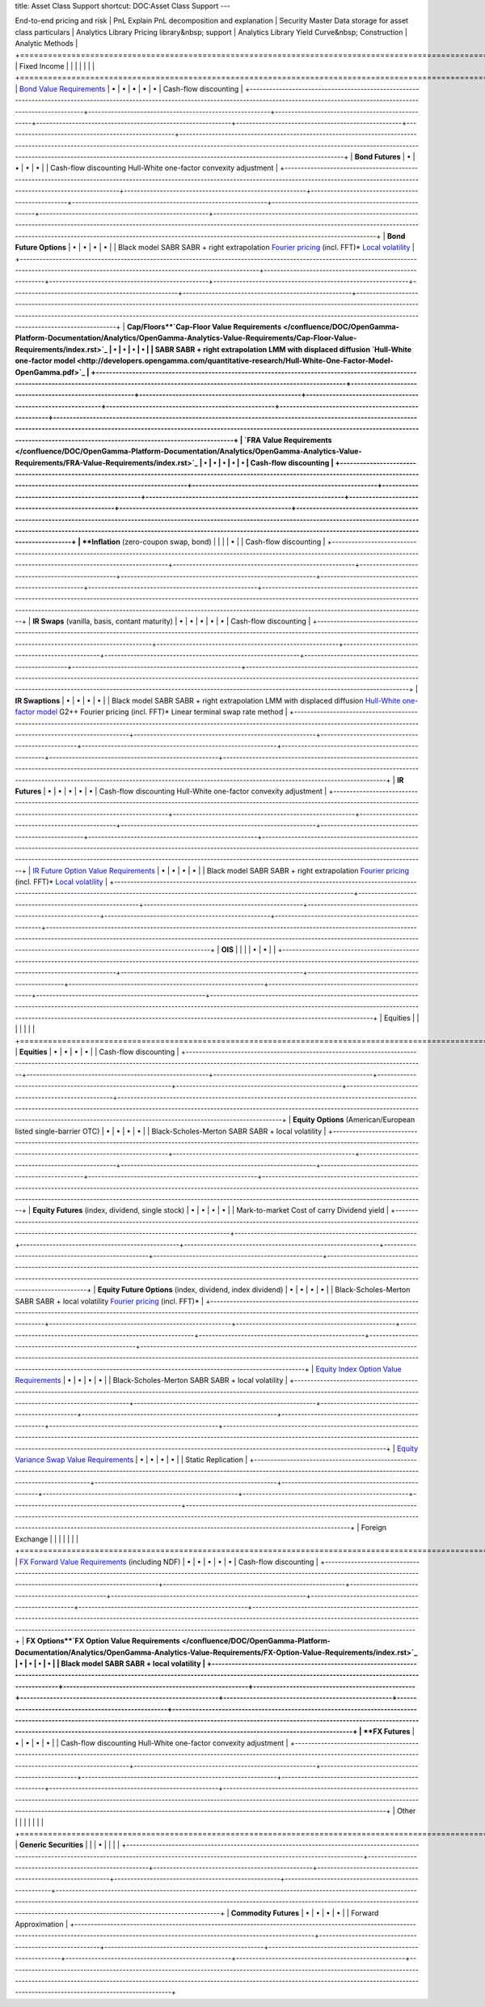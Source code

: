 title: Asset Class Support
shortcut: DOC:Asset Class Support
---


+-----------------------------------------------------------------------------------------------------------------------------------------------------------------------------------------------------+--------------------------------------------------------+-------------------------------------------------+------------------------------------------------------------+---------------------------------------------------+----------------------------------------------------+----------------------------------------------------------------------------------------------------------------------------------------------------------------------------------------------------------------------------------------------------------------------------------------------------------+
| Asset Class                                                                                                                                                                                         |  **Portfolio Analytics** 
End-to-end pricing and risk  | PnL Explain 
PnL decomposition 
and explanation | Security Master 
Data storage for asset 
class particulars | Analytics Library 
Pricing library&nbsp; 
support | Analytics Library 
Yield Curve&nbsp; 
Construction | Analytic Methods                                                                                                                                                                                                                                                                                         |
+=====================================================================================================================================================================================================+========================================================+=================================================+============================================================+===================================================+====================================================+==========================================================================================================================================================================================================================================================================================================+
| Fixed Income                                                                                                                                                                                        |                                                        |                                                 |                                                            |                                                   |                                                    |                                                                                                                                                                                                                                                                                                          |
+=====================================================================================================================================================================================================+========================================================+=================================================+============================================================+===================================================+====================================================+==========================================================================================================================================================================================================================================================================================================+
|  `Bond Value Requirements </confluence/DOC/OpenGamma-Platform-Documentation/Analytics/OpenGamma-Analytics-Value-Requirements/Bond-Value-Requirements/index.rst>`_                                   |  •                                                     |  •                                              |  •                                                         |  •                                                |  •                                                 | Cash-flow discounting                                                                                                                                                                                                                                                                                    |
+-----------------------------------------------------------------------------------------------------------------------------------------------------------------------------------------------------+--------------------------------------------------------+-------------------------------------------------+------------------------------------------------------------+---------------------------------------------------+----------------------------------------------------+----------------------------------------------------------------------------------------------------------------------------------------------------------------------------------------------------------------------------------------------------------------------------------------------------------+
|  **Bond Futures**                                                                                                                                                                                   |  •                                                     |  •                                              |  •                                                         |  •                                                |                                                    | Cash-flow discounting 
Hull-White one-factor convexity adjustment                                                                                                                                                                                                                                        |
+-----------------------------------------------------------------------------------------------------------------------------------------------------------------------------------------------------+--------------------------------------------------------+-------------------------------------------------+------------------------------------------------------------+---------------------------------------------------+----------------------------------------------------+----------------------------------------------------------------------------------------------------------------------------------------------------------------------------------------------------------------------------------------------------------------------------------------------------------+
|  **Bond Future Options**                                                                                                                                                                            |  •                                                     |  •                                              |  •                                                         |  •                                                |                                                    |  Black model 
SABR 
SABR + right extrapolation 
`Fourier pricing <http://developers.opengamma.com/quantitative-research/Option-Pricing-with-Fourier-Methods-OpenGamma.pdf>`_  (incl. FFT)* 
`Local volatility <http://developers.opengamma.com/quantitative-research/Local-Volatility-OpenGamma.pdf>`_   |
+-----------------------------------------------------------------------------------------------------------------------------------------------------------------------------------------------------+--------------------------------------------------------+-------------------------------------------------+------------------------------------------------------------+---------------------------------------------------+----------------------------------------------------+----------------------------------------------------------------------------------------------------------------------------------------------------------------------------------------------------------------------------------------------------------------------------------------------------------+
|  **Cap/Floors**`Cap-Floor Value Requirements </confluence/DOC/OpenGamma-Platform-Documentation/Analytics/OpenGamma-Analytics-Value-Requirements/Cap-Floor-Value-Requirements/index.rst>`_           |  •                                                     |  •                                              |  •                                                         |  •                                                |                                                    |  SABR 
SABR + right extrapolation 
LMM with displaced diffusion 
`Hull-White one-factor model <http://developers.opengamma.com/quantitative-research/Hull-White-One-Factor-Model-OpenGamma.pdf>`_                                                                                                        |
+-----------------------------------------------------------------------------------------------------------------------------------------------------------------------------------------------------+--------------------------------------------------------+-------------------------------------------------+------------------------------------------------------------+---------------------------------------------------+----------------------------------------------------+----------------------------------------------------------------------------------------------------------------------------------------------------------------------------------------------------------------------------------------------------------------------------------------------------------+
|  `FRA Value Requirements </confluence/DOC/OpenGamma-Platform-Documentation/Analytics/OpenGamma-Analytics-Value-Requirements/FRA-Value-Requirements/index.rst>`_                                     |  •                                                     |  •                                              |  •                                                         |  •                                                |  •                                                 | Cash-flow discounting                                                                                                                                                                                                                                                                                    |
+-----------------------------------------------------------------------------------------------------------------------------------------------------------------------------------------------------+--------------------------------------------------------+-------------------------------------------------+------------------------------------------------------------+---------------------------------------------------+----------------------------------------------------+----------------------------------------------------------------------------------------------------------------------------------------------------------------------------------------------------------------------------------------------------------------------------------------------------------+
|  **Inflation** 
(zero-coupon swap, bond)                                                                                                                                                            |                                                        |                                                 |                                                            |  •                                                |                                                    | Cash-flow discounting                                                                                                                                                                                                                                                                                    |
+-----------------------------------------------------------------------------------------------------------------------------------------------------------------------------------------------------+--------------------------------------------------------+-------------------------------------------------+------------------------------------------------------------+---------------------------------------------------+----------------------------------------------------+----------------------------------------------------------------------------------------------------------------------------------------------------------------------------------------------------------------------------------------------------------------------------------------------------------+
|  **IR Swaps** 
(vanilla, basis, 
contant maturity)                                                                                                                                                  |  •                                                     |  •                                              |  •                                                         |  •                                                |  •                                                 | Cash-flow discounting                                                                                                                                                                                                                                                                                    |
+-----------------------------------------------------------------------------------------------------------------------------------------------------------------------------------------------------+--------------------------------------------------------+-------------------------------------------------+------------------------------------------------------------+---------------------------------------------------+----------------------------------------------------+----------------------------------------------------------------------------------------------------------------------------------------------------------------------------------------------------------------------------------------------------------------------------------------------------------+
|  **IR Swaptions**                                                                                                                                                                                   |  •                                                     |  •                                              |  •                                                         |  •                                                |                                                    |  Black model 
SABR 
SABR + right extrapolation 
LMM with displaced diffusion 
`Hull-White one-factor model <http://developers.opengamma.com/quantitative-research/Hull-White-One-Factor-Model-OpenGamma.pdf>`_  
G2+\+ 
Fourier pricing (incl. FFT)* 
Linear terminal swap rate method                   |
+-----------------------------------------------------------------------------------------------------------------------------------------------------------------------------------------------------+--------------------------------------------------------+-------------------------------------------------+------------------------------------------------------------+---------------------------------------------------+----------------------------------------------------+----------------------------------------------------------------------------------------------------------------------------------------------------------------------------------------------------------------------------------------------------------------------------------------------------------+
|  **IR Futures**                                                                                                                                                                                     |  •                                                     |  •                                              |  •                                                         |  •                                                |  •                                                 | Cash-flow discounting 
Hull-White one-factor convexity adjustment                                                                                                                                                                                                                                        |
+-----------------------------------------------------------------------------------------------------------------------------------------------------------------------------------------------------+--------------------------------------------------------+-------------------------------------------------+------------------------------------------------------------+---------------------------------------------------+----------------------------------------------------+----------------------------------------------------------------------------------------------------------------------------------------------------------------------------------------------------------------------------------------------------------------------------------------------------------+
|  `IR Future Option Value Requirements </confluence/DOC/OpenGamma-Platform-Documentation/Analytics/OpenGamma-Analytics-Value-Requirements/IR-Future-Option-Value-Requirements/index.rst>`_           |  •                                                     |  •                                              |  •                                                         |  •                                                |                                                    |  Black model 
SABR 
SABR + right extrapolation 
`Fourier pricing <http://developers.opengamma.com/quantitative-research/Option-Pricing-with-Fourier-Methods-OpenGamma.pdf>`_  (incl. FFT)* 
`Local volatility <http://developers.opengamma.com/quantitative-research/Local-Volatility-OpenGamma.pdf>`_   |
+-----------------------------------------------------------------------------------------------------------------------------------------------------------------------------------------------------+--------------------------------------------------------+-------------------------------------------------+------------------------------------------------------------+---------------------------------------------------+----------------------------------------------------+----------------------------------------------------------------------------------------------------------------------------------------------------------------------------------------------------------------------------------------------------------------------------------------------------------+
|  **OIS**                                                                                                                                                                                            |                                                        |                                                 |                                                            |  •                                                |  •                                                 |                                                                                                                                                                                                                                                                                                          |
+-----------------------------------------------------------------------------------------------------------------------------------------------------------------------------------------------------+--------------------------------------------------------+-------------------------------------------------+------------------------------------------------------------+---------------------------------------------------+----------------------------------------------------+----------------------------------------------------------------------------------------------------------------------------------------------------------------------------------------------------------------------------------------------------------------------------------------------------------+
| Equities                                                                                                                                                                                            |                                                        |                                                 |                                                            |                                                   |                                                    |                                                                                                                                                                                                                                                                                                          |
+=====================================================================================================================================================================================================+========================================================+=================================================+============================================================+===================================================+====================================================+==========================================================================================================================================================================================================================================================================================================+
|  **Equities**                                                                                                                                                                                       |  •                                                     |  •                                              |  •                                                         |  •                                                |                                                    | Cash-flow discounting                                                                                                                                                                                                                                                                                    |
+-----------------------------------------------------------------------------------------------------------------------------------------------------------------------------------------------------+--------------------------------------------------------+-------------------------------------------------+------------------------------------------------------------+---------------------------------------------------+----------------------------------------------------+----------------------------------------------------------------------------------------------------------------------------------------------------------------------------------------------------------------------------------------------------------------------------------------------------------+
|  **Equity Options** 
(American/European listed 
single-barrier OTC)                                                                                                                                 |  •                                                     |  •                                              |  •                                                         |  •                                                |                                                    | Black-Scholes-Merton 
SABR 
SABR + local volatility                                                                                                                                                                                                                                                      |
+-----------------------------------------------------------------------------------------------------------------------------------------------------------------------------------------------------+--------------------------------------------------------+-------------------------------------------------+------------------------------------------------------------+---------------------------------------------------+----------------------------------------------------+----------------------------------------------------------------------------------------------------------------------------------------------------------------------------------------------------------------------------------------------------------------------------------------------------------+
|  **Equity Futures** 
(index, dividend, single stock)                                                                                                                                                |  •                                                     |  •                                              |  •                                                         |  •                                                |                                                    | Mark-to-market 
Cost of carry 
Dividend yield                                                                                                                                                                                                                                                            |
+-----------------------------------------------------------------------------------------------------------------------------------------------------------------------------------------------------+--------------------------------------------------------+-------------------------------------------------+------------------------------------------------------------+---------------------------------------------------+----------------------------------------------------+----------------------------------------------------------------------------------------------------------------------------------------------------------------------------------------------------------------------------------------------------------------------------------------------------------+
|  **Equity Future Options** 
(index, dividend, 
index dividend)                                                                                                                                      |  •                                                     |  •                                              |  •                                                         |  •                                                |                                                    |  Black-Scholes-Merton 
SABR 
SABR + local volatility 
`Fourier pricing <http://developers.opengamma.com/quantitative-research/Option-Pricing-with-Fourier-Methods-OpenGamma.pdf>`_  (incl. FFT)*                                                                                                         |
+-----------------------------------------------------------------------------------------------------------------------------------------------------------------------------------------------------+--------------------------------------------------------+-------------------------------------------------+------------------------------------------------------------+---------------------------------------------------+----------------------------------------------------+----------------------------------------------------------------------------------------------------------------------------------------------------------------------------------------------------------------------------------------------------------------------------------------------------------+
|  `Equity Index Option Value Requirements </confluence/DOC/OpenGamma-Platform-Documentation/Analytics/OpenGamma-Analytics-Value-Requirements/Equity-Index-Option-Value-Requirements/index.rst>`_     |  •                                                     |  •                                              |  •                                                         |  •                                                |                                                    | Black-Scholes-Merton 
SABR 
SABR + local volatility                                                                                                                                                                                                                                                      |
+-----------------------------------------------------------------------------------------------------------------------------------------------------------------------------------------------------+--------------------------------------------------------+-------------------------------------------------+------------------------------------------------------------+---------------------------------------------------+----------------------------------------------------+----------------------------------------------------------------------------------------------------------------------------------------------------------------------------------------------------------------------------------------------------------------------------------------------------------+
|  `Equity Variance Swap Value Requirements </confluence/DOC/OpenGamma-Platform-Documentation/Analytics/OpenGamma-Analytics-Value-Requirements/Equity-Variance-Swap-Value-Requirements/index.rst>`_   |  •                                                     |  •                                              |  •                                                         |  •                                                |                                                    | Static Replication                                                                                                                                                                                                                                                                                       |
+-----------------------------------------------------------------------------------------------------------------------------------------------------------------------------------------------------+--------------------------------------------------------+-------------------------------------------------+------------------------------------------------------------+---------------------------------------------------+----------------------------------------------------+----------------------------------------------------------------------------------------------------------------------------------------------------------------------------------------------------------------------------------------------------------------------------------------------------------+
| Foreign Exchange                                                                                                                                                                                    |                                                        |                                                 |                                                            |                                                   |                                                    |                                                                                                                                                                                                                                                                                                          |
+=====================================================================================================================================================================================================+========================================================+=================================================+============================================================+===================================================+====================================================+==========================================================================================================================================================================================================================================================================================================+
|  `FX Forward Value Requirements </confluence/DOC/OpenGamma-Platform-Documentation/Analytics/OpenGamma-Analytics-Value-Requirements/FX-Forward-Value-Requirements/index.rst>`_  
(including NDF)     |  •                                                     |  •                                              |  •                                                         |  •                                                |  •                                                 | Cash-flow discounting                                                                                                                                                                                                                                                                                    |
+-----------------------------------------------------------------------------------------------------------------------------------------------------------------------------------------------------+--------------------------------------------------------+-------------------------------------------------+------------------------------------------------------------+---------------------------------------------------+----------------------------------------------------+----------------------------------------------------------------------------------------------------------------------------------------------------------------------------------------------------------------------------------------------------------------------------------------------------------+
|  **FX Options**`FX Option Value Requirements </confluence/DOC/OpenGamma-Platform-Documentation/Analytics/OpenGamma-Analytics-Value-Requirements/FX-Option-Value-Requirements/index.rst>`_           |  •                                                     |  •                                              |  •                                                         |  •                                                |                                                    | Black model 
SABR 
SABR + local volatility                                                                                                                                                                                                                                                               |
+-----------------------------------------------------------------------------------------------------------------------------------------------------------------------------------------------------+--------------------------------------------------------+-------------------------------------------------+------------------------------------------------------------+---------------------------------------------------+----------------------------------------------------+----------------------------------------------------------------------------------------------------------------------------------------------------------------------------------------------------------------------------------------------------------------------------------------------------------+
|  **FX Futures**                                                                                                                                                                                     |  •                                                     |  •                                              |  •                                                         |  •                                                |                                                    | Cash-flow discounting 
Hull-White one-factor convexity adjustment                                                                                                                                                                                                                                        |
+-----------------------------------------------------------------------------------------------------------------------------------------------------------------------------------------------------+--------------------------------------------------------+-------------------------------------------------+------------------------------------------------------------+---------------------------------------------------+----------------------------------------------------+----------------------------------------------------------------------------------------------------------------------------------------------------------------------------------------------------------------------------------------------------------------------------------------------------------+
| Other                                                                                                                                                                                               |                                                        |                                                 |                                                            |                                                   |                                                    |                                                                                                                                                                                                                                                                                                          |
+=====================================================================================================================================================================================================+========================================================+=================================================+============================================================+===================================================+====================================================+==========================================================================================================================================================================================================================================================================================================+
|  **Generic Securities**                                                                                                                                                                             |                                                        |                                                 |  •                                                         |                                                   |                                                    |                                                                                                                                                                                                                                                                                                          |
+-----------------------------------------------------------------------------------------------------------------------------------------------------------------------------------------------------+--------------------------------------------------------+-------------------------------------------------+------------------------------------------------------------+---------------------------------------------------+----------------------------------------------------+----------------------------------------------------------------------------------------------------------------------------------------------------------------------------------------------------------------------------------------------------------------------------------------------------------+
|  **Commodity Futures**                                                                                                                                                                              |  •                                                     |  •                                              |  •                                                         |  •                                                |                                                    | Forward Approximation                                                                                                                                                                                                                                                                                    |
+-----------------------------------------------------------------------------------------------------------------------------------------------------------------------------------------------------+--------------------------------------------------------+-------------------------------------------------+------------------------------------------------------------+---------------------------------------------------+----------------------------------------------------+----------------------------------------------------------------------------------------------------------------------------------------------------------------------------------------------------------------------------------------------------------------------------------------------------------+



